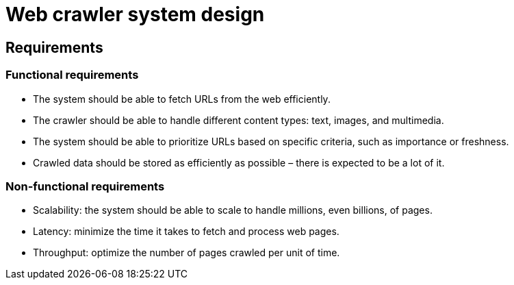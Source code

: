 = Web crawler system design

== Requirements

=== Functional requirements

* The system should be able to fetch URLs from the web efficiently.

* The crawler should be able to handle different content types: text, images, and multimedia.

* The system should be able to prioritize URLs based on specific criteria, such as importance or freshness.

* Crawled data should be stored as efficiently as possible – there is expected to be a lot of it.

=== Non-functional requirements

* Scalability: the system should be able to scale to handle millions, even billions, of pages.

* Latency: minimize the time it takes to fetch and process web pages.

* Throughput: optimize the number of pages crawled per unit of time.

